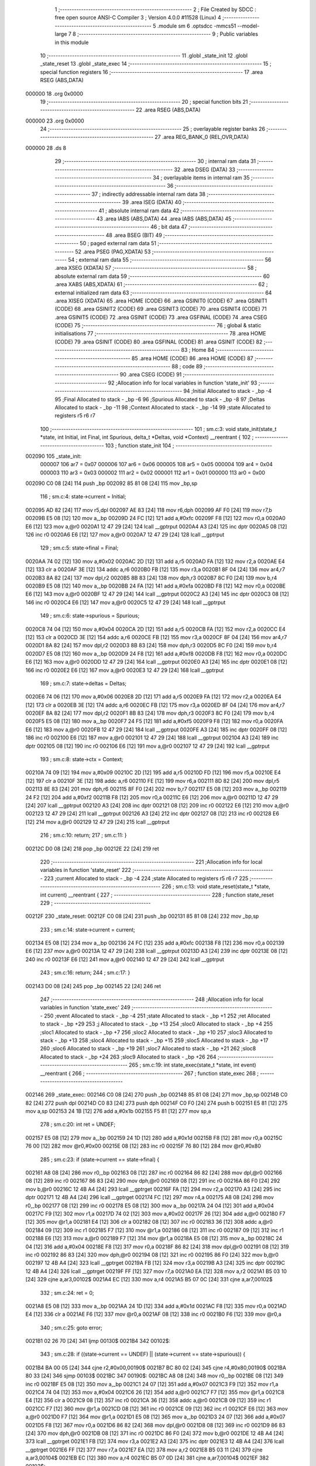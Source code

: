                                       1 ;--------------------------------------------------------
                                      2 ; File Created by SDCC : free open source ANSI-C Compiler
                                      3 ; Version 4.0.0 #11528 (Linux)
                                      4 ;--------------------------------------------------------
                                      5 	.module sm
                                      6 	.optsdcc -mmcs51 --model-large
                                      7 	
                                      8 ;--------------------------------------------------------
                                      9 ; Public variables in this module
                                     10 ;--------------------------------------------------------
                                     11 	.globl _state_init
                                     12 	.globl _state_reset
                                     13 	.globl _state_exec
                                     14 ;--------------------------------------------------------
                                     15 ; special function registers
                                     16 ;--------------------------------------------------------
                                     17 	.area RSEG    (ABS,DATA)
      000000                         18 	.org 0x0000
                                     19 ;--------------------------------------------------------
                                     20 ; special function bits
                                     21 ;--------------------------------------------------------
                                     22 	.area RSEG    (ABS,DATA)
      000000                         23 	.org 0x0000
                                     24 ;--------------------------------------------------------
                                     25 ; overlayable register banks
                                     26 ;--------------------------------------------------------
                                     27 	.area REG_BANK_0	(REL,OVR,DATA)
      000000                         28 	.ds 8
                                     29 ;--------------------------------------------------------
                                     30 ; internal ram data
                                     31 ;--------------------------------------------------------
                                     32 	.area DSEG    (DATA)
                                     33 ;--------------------------------------------------------
                                     34 ; overlayable items in internal ram 
                                     35 ;--------------------------------------------------------
                                     36 ;--------------------------------------------------------
                                     37 ; indirectly addressable internal ram data
                                     38 ;--------------------------------------------------------
                                     39 	.area ISEG    (DATA)
                                     40 ;--------------------------------------------------------
                                     41 ; absolute internal ram data
                                     42 ;--------------------------------------------------------
                                     43 	.area IABS    (ABS,DATA)
                                     44 	.area IABS    (ABS,DATA)
                                     45 ;--------------------------------------------------------
                                     46 ; bit data
                                     47 ;--------------------------------------------------------
                                     48 	.area BSEG    (BIT)
                                     49 ;--------------------------------------------------------
                                     50 ; paged external ram data
                                     51 ;--------------------------------------------------------
                                     52 	.area PSEG    (PAG,XDATA)
                                     53 ;--------------------------------------------------------
                                     54 ; external ram data
                                     55 ;--------------------------------------------------------
                                     56 	.area XSEG    (XDATA)
                                     57 ;--------------------------------------------------------
                                     58 ; absolute external ram data
                                     59 ;--------------------------------------------------------
                                     60 	.area XABS    (ABS,XDATA)
                                     61 ;--------------------------------------------------------
                                     62 ; external initialized ram data
                                     63 ;--------------------------------------------------------
                                     64 	.area XISEG   (XDATA)
                                     65 	.area HOME    (CODE)
                                     66 	.area GSINIT0 (CODE)
                                     67 	.area GSINIT1 (CODE)
                                     68 	.area GSINIT2 (CODE)
                                     69 	.area GSINIT3 (CODE)
                                     70 	.area GSINIT4 (CODE)
                                     71 	.area GSINIT5 (CODE)
                                     72 	.area GSINIT  (CODE)
                                     73 	.area GSFINAL (CODE)
                                     74 	.area CSEG    (CODE)
                                     75 ;--------------------------------------------------------
                                     76 ; global & static initialisations
                                     77 ;--------------------------------------------------------
                                     78 	.area HOME    (CODE)
                                     79 	.area GSINIT  (CODE)
                                     80 	.area GSFINAL (CODE)
                                     81 	.area GSINIT  (CODE)
                                     82 ;--------------------------------------------------------
                                     83 ; Home
                                     84 ;--------------------------------------------------------
                                     85 	.area HOME    (CODE)
                                     86 	.area HOME    (CODE)
                                     87 ;--------------------------------------------------------
                                     88 ; code
                                     89 ;--------------------------------------------------------
                                     90 	.area CSEG    (CODE)
                                     91 ;------------------------------------------------------------
                                     92 ;Allocation info for local variables in function 'state_init'
                                     93 ;------------------------------------------------------------
                                     94 ;Initial                   Allocated to stack - _bp -4
                                     95 ;Final                     Allocated to stack - _bp -6
                                     96 ;Spurious                  Allocated to stack - _bp -8
                                     97 ;Deltas                    Allocated to stack - _bp -11
                                     98 ;Context                   Allocated to stack - _bp -14
                                     99 ;state                     Allocated to registers r5 r6 r7 
                                    100 ;------------------------------------------------------------
                                    101 ;	sm.c:3: void state_init(state_t *state, int Initial, int Final, int Spurious, delta_t *Deltas, void *Context) __reentrant {
                                    102 ;	-----------------------------------------
                                    103 ;	 function state_init
                                    104 ;	-----------------------------------------
      002090                        105 _state_init:
                           000007   106 	ar7 = 0x07
                           000006   107 	ar6 = 0x06
                           000005   108 	ar5 = 0x05
                           000004   109 	ar4 = 0x04
                           000003   110 	ar3 = 0x03
                           000002   111 	ar2 = 0x02
                           000001   112 	ar1 = 0x01
                           000000   113 	ar0 = 0x00
      002090 C0 08            [24]  114 	push	_bp
      002092 85 81 08         [24]  115 	mov	_bp,sp
                                    116 ;	sm.c:4: state->current = Initial;
      002095 AD 82            [24]  117 	mov	r5,dpl
      002097 AE 83            [24]  118 	mov	r6,dph
      002099 AF F0            [24]  119 	mov	r7,b
      00209B E5 08            [12]  120 	mov	a,_bp
      00209D 24 FC            [12]  121 	add	a,#0xfc
      00209F F8               [12]  122 	mov	r0,a
      0020A0 E6               [12]  123 	mov	a,@r0
      0020A1 12 47 29         [24]  124 	lcall	__gptrput
      0020A4 A3               [24]  125 	inc	dptr
      0020A5 08               [12]  126 	inc	r0
      0020A6 E6               [12]  127 	mov	a,@r0
      0020A7 12 47 29         [24]  128 	lcall	__gptrput
                                    129 ;	sm.c:5: state->final = Final;
      0020AA 74 02            [12]  130 	mov	a,#0x02
      0020AC 2D               [12]  131 	add	a,r5
      0020AD FA               [12]  132 	mov	r2,a
      0020AE E4               [12]  133 	clr	a
      0020AF 3E               [12]  134 	addc	a,r6
      0020B0 FB               [12]  135 	mov	r3,a
      0020B1 8F 04            [24]  136 	mov	ar4,r7
      0020B3 8A 82            [24]  137 	mov	dpl,r2
      0020B5 8B 83            [24]  138 	mov	dph,r3
      0020B7 8C F0            [24]  139 	mov	b,r4
      0020B9 E5 08            [12]  140 	mov	a,_bp
      0020BB 24 FA            [12]  141 	add	a,#0xfa
      0020BD F8               [12]  142 	mov	r0,a
      0020BE E6               [12]  143 	mov	a,@r0
      0020BF 12 47 29         [24]  144 	lcall	__gptrput
      0020C2 A3               [24]  145 	inc	dptr
      0020C3 08               [12]  146 	inc	r0
      0020C4 E6               [12]  147 	mov	a,@r0
      0020C5 12 47 29         [24]  148 	lcall	__gptrput
                                    149 ;	sm.c:6: state->spurious = Spurious;
      0020C8 74 04            [12]  150 	mov	a,#0x04
      0020CA 2D               [12]  151 	add	a,r5
      0020CB FA               [12]  152 	mov	r2,a
      0020CC E4               [12]  153 	clr	a
      0020CD 3E               [12]  154 	addc	a,r6
      0020CE FB               [12]  155 	mov	r3,a
      0020CF 8F 04            [24]  156 	mov	ar4,r7
      0020D1 8A 82            [24]  157 	mov	dpl,r2
      0020D3 8B 83            [24]  158 	mov	dph,r3
      0020D5 8C F0            [24]  159 	mov	b,r4
      0020D7 E5 08            [12]  160 	mov	a,_bp
      0020D9 24 F8            [12]  161 	add	a,#0xf8
      0020DB F8               [12]  162 	mov	r0,a
      0020DC E6               [12]  163 	mov	a,@r0
      0020DD 12 47 29         [24]  164 	lcall	__gptrput
      0020E0 A3               [24]  165 	inc	dptr
      0020E1 08               [12]  166 	inc	r0
      0020E2 E6               [12]  167 	mov	a,@r0
      0020E3 12 47 29         [24]  168 	lcall	__gptrput
                                    169 ;	sm.c:7: state->deltas = Deltas;
      0020E6 74 06            [12]  170 	mov	a,#0x06
      0020E8 2D               [12]  171 	add	a,r5
      0020E9 FA               [12]  172 	mov	r2,a
      0020EA E4               [12]  173 	clr	a
      0020EB 3E               [12]  174 	addc	a,r6
      0020EC FB               [12]  175 	mov	r3,a
      0020ED 8F 04            [24]  176 	mov	ar4,r7
      0020EF 8A 82            [24]  177 	mov	dpl,r2
      0020F1 8B 83            [24]  178 	mov	dph,r3
      0020F3 8C F0            [24]  179 	mov	b,r4
      0020F5 E5 08            [12]  180 	mov	a,_bp
      0020F7 24 F5            [12]  181 	add	a,#0xf5
      0020F9 F8               [12]  182 	mov	r0,a
      0020FA E6               [12]  183 	mov	a,@r0
      0020FB 12 47 29         [24]  184 	lcall	__gptrput
      0020FE A3               [24]  185 	inc	dptr
      0020FF 08               [12]  186 	inc	r0
      002100 E6               [12]  187 	mov	a,@r0
      002101 12 47 29         [24]  188 	lcall	__gptrput
      002104 A3               [24]  189 	inc	dptr
      002105 08               [12]  190 	inc	r0
      002106 E6               [12]  191 	mov	a,@r0
      002107 12 47 29         [24]  192 	lcall	__gptrput
                                    193 ;	sm.c:8: state->ctx = Context;
      00210A 74 09            [12]  194 	mov	a,#0x09
      00210C 2D               [12]  195 	add	a,r5
      00210D FD               [12]  196 	mov	r5,a
      00210E E4               [12]  197 	clr	a
      00210F 3E               [12]  198 	addc	a,r6
      002110 FE               [12]  199 	mov	r6,a
      002111 8D 82            [24]  200 	mov	dpl,r5
      002113 8E 83            [24]  201 	mov	dph,r6
      002115 8F F0            [24]  202 	mov	b,r7
      002117 E5 08            [12]  203 	mov	a,_bp
      002119 24 F2            [12]  204 	add	a,#0xf2
      00211B F8               [12]  205 	mov	r0,a
      00211C E6               [12]  206 	mov	a,@r0
      00211D 12 47 29         [24]  207 	lcall	__gptrput
      002120 A3               [24]  208 	inc	dptr
      002121 08               [12]  209 	inc	r0
      002122 E6               [12]  210 	mov	a,@r0
      002123 12 47 29         [24]  211 	lcall	__gptrput
      002126 A3               [24]  212 	inc	dptr
      002127 08               [12]  213 	inc	r0
      002128 E6               [12]  214 	mov	a,@r0
      002129 12 47 29         [24]  215 	lcall	__gptrput
                                    216 ;	sm.c:10: return;
                                    217 ;	sm.c:11: }
      00212C D0 08            [24]  218 	pop	_bp
      00212E 22               [24]  219 	ret
                                    220 ;------------------------------------------------------------
                                    221 ;Allocation info for local variables in function 'state_reset'
                                    222 ;------------------------------------------------------------
                                    223 ;current                   Allocated to stack - _bp -4
                                    224 ;state                     Allocated to registers r5 r6 r7 
                                    225 ;------------------------------------------------------------
                                    226 ;	sm.c:13: void state_reset(state_t *state, int current) __reentrant {
                                    227 ;	-----------------------------------------
                                    228 ;	 function state_reset
                                    229 ;	-----------------------------------------
      00212F                        230 _state_reset:
      00212F C0 08            [24]  231 	push	_bp
      002131 85 81 08         [24]  232 	mov	_bp,sp
                                    233 ;	sm.c:14: state->current = current;
      002134 E5 08            [12]  234 	mov	a,_bp
      002136 24 FC            [12]  235 	add	a,#0xfc
      002138 F8               [12]  236 	mov	r0,a
      002139 E6               [12]  237 	mov	a,@r0
      00213A 12 47 29         [24]  238 	lcall	__gptrput
      00213D A3               [24]  239 	inc	dptr
      00213E 08               [12]  240 	inc	r0
      00213F E6               [12]  241 	mov	a,@r0
      002140 12 47 29         [24]  242 	lcall	__gptrput
                                    243 ;	sm.c:16: return;
                                    244 ;	sm.c:17: }
      002143 D0 08            [24]  245 	pop	_bp
      002145 22               [24]  246 	ret
                                    247 ;------------------------------------------------------------
                                    248 ;Allocation info for local variables in function 'state_exec'
                                    249 ;------------------------------------------------------------
                                    250 ;event                     Allocated to stack - _bp -4
                                    251 ;state                     Allocated to stack - _bp +1
                                    252 ;ret                       Allocated to stack - _bp +29
                                    253 ;j                         Allocated to stack - _bp +13
                                    254 ;sloc0                     Allocated to stack - _bp +4
                                    255 ;sloc1                     Allocated to stack - _bp +7
                                    256 ;sloc2                     Allocated to stack - _bp +10
                                    257 ;sloc3                     Allocated to stack - _bp +13
                                    258 ;sloc4                     Allocated to stack - _bp +15
                                    259 ;sloc5                     Allocated to stack - _bp +17
                                    260 ;sloc6                     Allocated to stack - _bp +19
                                    261 ;sloc7                     Allocated to stack - _bp +21
                                    262 ;sloc8                     Allocated to stack - _bp +24
                                    263 ;sloc9                     Allocated to stack - _bp +26
                                    264 ;------------------------------------------------------------
                                    265 ;	sm.c:19: int state_exec(state_t *state, int event) __reentrant {
                                    266 ;	-----------------------------------------
                                    267 ;	 function state_exec
                                    268 ;	-----------------------------------------
      002146                        269 _state_exec:
      002146 C0 08            [24]  270 	push	_bp
      002148 85 81 08         [24]  271 	mov	_bp,sp
      00214B C0 82            [24]  272 	push	dpl
      00214D C0 83            [24]  273 	push	dph
      00214F C0 F0            [24]  274 	push	b
      002151 E5 81            [12]  275 	mov	a,sp
      002153 24 1B            [12]  276 	add	a,#0x1b
      002155 F5 81            [12]  277 	mov	sp,a
                                    278 ;	sm.c:20: int ret = UNDEF;
      002157 E5 08            [12]  279 	mov	a,_bp
      002159 24 1D            [12]  280 	add	a,#0x1d
      00215B F8               [12]  281 	mov	r0,a
      00215C 76 00            [12]  282 	mov	@r0,#0x00
      00215E 08               [12]  283 	inc	r0
      00215F 76 80            [12]  284 	mov	@r0,#0x80
                                    285 ;	sm.c:23: if (state->current == state->final) {
      002161 A8 08            [24]  286 	mov	r0,_bp
      002163 08               [12]  287 	inc	r0
      002164 86 82            [24]  288 	mov	dpl,@r0
      002166 08               [12]  289 	inc	r0
      002167 86 83            [24]  290 	mov	dph,@r0
      002169 08               [12]  291 	inc	r0
      00216A 86 F0            [24]  292 	mov	b,@r0
      00216C 12 4B A4         [24]  293 	lcall	__gptrget
      00216F FA               [12]  294 	mov	r2,a
      002170 A3               [24]  295 	inc	dptr
      002171 12 4B A4         [24]  296 	lcall	__gptrget
      002174 FC               [12]  297 	mov	r4,a
      002175 A8 08            [24]  298 	mov	r0,_bp
      002177 08               [12]  299 	inc	r0
      002178 E5 08            [12]  300 	mov	a,_bp
      00217A 24 04            [12]  301 	add	a,#0x04
      00217C F9               [12]  302 	mov	r1,a
      00217D 74 02            [12]  303 	mov	a,#0x02
      00217F 26               [12]  304 	add	a,@r0
      002180 F7               [12]  305 	mov	@r1,a
      002181 E4               [12]  306 	clr	a
      002182 08               [12]  307 	inc	r0
      002183 36               [12]  308 	addc	a,@r0
      002184 09               [12]  309 	inc	r1
      002185 F7               [12]  310 	mov	@r1,a
      002186 08               [12]  311 	inc	r0
      002187 09               [12]  312 	inc	r1
      002188 E6               [12]  313 	mov	a,@r0
      002189 F7               [12]  314 	mov	@r1,a
      00218A E5 08            [12]  315 	mov	a,_bp
      00218C 24 04            [12]  316 	add	a,#0x04
      00218E F8               [12]  317 	mov	r0,a
      00218F 86 82            [24]  318 	mov	dpl,@r0
      002191 08               [12]  319 	inc	r0
      002192 86 83            [24]  320 	mov	dph,@r0
      002194 08               [12]  321 	inc	r0
      002195 86 F0            [24]  322 	mov	b,@r0
      002197 12 4B A4         [24]  323 	lcall	__gptrget
      00219A FB               [12]  324 	mov	r3,a
      00219B A3               [24]  325 	inc	dptr
      00219C 12 4B A4         [24]  326 	lcall	__gptrget
      00219F FF               [12]  327 	mov	r7,a
      0021A0 EA               [12]  328 	mov	a,r2
      0021A1 B5 03 10         [24]  329 	cjne	a,ar3,00102$
      0021A4 EC               [12]  330 	mov	a,r4
      0021A5 B5 07 0C         [24]  331 	cjne	a,ar7,00102$
                                    332 ;	sm.c:24: ret = 0;
      0021A8 E5 08            [12]  333 	mov	a,_bp
      0021AA 24 1D            [12]  334 	add	a,#0x1d
      0021AC F8               [12]  335 	mov	r0,a
      0021AD E4               [12]  336 	clr	a
      0021AE F6               [12]  337 	mov	@r0,a
      0021AF 08               [12]  338 	inc	r0
      0021B0 F6               [12]  339 	mov	@r0,a
                                    340 ;	sm.c:25: goto error;
      0021B1 02 26 70         [24]  341 	ljmp	00130$
      0021B4                        342 00102$:
                                    343 ;	sm.c:28: if ((state->current == UNDEF) || (state->current == state->spurious)) {
      0021B4 BA 00 05         [24]  344 	cjne	r2,#0x00,00190$
      0021B7 BC 80 02         [24]  345 	cjne	r4,#0x80,00190$
      0021BA 80 33            [24]  346 	sjmp	00103$
      0021BC                        347 00190$:
      0021BC A8 08            [24]  348 	mov	r0,_bp
      0021BE 08               [12]  349 	inc	r0
      0021BF E5 08            [12]  350 	mov	a,_bp
      0021C1 24 07            [12]  351 	add	a,#0x07
      0021C3 F9               [12]  352 	mov	r1,a
      0021C4 74 04            [12]  353 	mov	a,#0x04
      0021C6 26               [12]  354 	add	a,@r0
      0021C7 F7               [12]  355 	mov	@r1,a
      0021C8 E4               [12]  356 	clr	a
      0021C9 08               [12]  357 	inc	r0
      0021CA 36               [12]  358 	addc	a,@r0
      0021CB 09               [12]  359 	inc	r1
      0021CC F7               [12]  360 	mov	@r1,a
      0021CD 08               [12]  361 	inc	r0
      0021CE 09               [12]  362 	inc	r1
      0021CF E6               [12]  363 	mov	a,@r0
      0021D0 F7               [12]  364 	mov	@r1,a
      0021D1 E5 08            [12]  365 	mov	a,_bp
      0021D3 24 07            [12]  366 	add	a,#0x07
      0021D5 F8               [12]  367 	mov	r0,a
      0021D6 86 82            [24]  368 	mov	dpl,@r0
      0021D8 08               [12]  369 	inc	r0
      0021D9 86 83            [24]  370 	mov	dph,@r0
      0021DB 08               [12]  371 	inc	r0
      0021DC 86 F0            [24]  372 	mov	b,@r0
      0021DE 12 4B A4         [24]  373 	lcall	__gptrget
      0021E1 FB               [12]  374 	mov	r3,a
      0021E2 A3               [24]  375 	inc	dptr
      0021E3 12 4B A4         [24]  376 	lcall	__gptrget
      0021E6 FF               [12]  377 	mov	r7,a
      0021E7 EA               [12]  378 	mov	a,r2
      0021E8 B5 03 11         [24]  379 	cjne	a,ar3,00104$
      0021EB EC               [12]  380 	mov	a,r4
      0021EC B5 07 0D         [24]  381 	cjne	a,ar7,00104$
      0021EF                        382 00103$:
                                    383 ;	sm.c:29: ret = state->current;
      0021EF E5 08            [12]  384 	mov	a,_bp
      0021F1 24 1D            [12]  385 	add	a,#0x1d
      0021F3 F8               [12]  386 	mov	r0,a
      0021F4 A6 02            [24]  387 	mov	@r0,ar2
      0021F6 08               [12]  388 	inc	r0
      0021F7 A6 04            [24]  389 	mov	@r0,ar4
                                    390 ;	sm.c:30: goto error;
      0021F9 02 26 70         [24]  391 	ljmp	00130$
      0021FC                        392 00104$:
                                    393 ;	sm.c:33: for (j = 0; (state->deltas[j].current != UNDEF) || (state->deltas[j].next != UNDEF); j++)
      0021FC E5 08            [12]  394 	mov	a,_bp
      0021FE 24 0D            [12]  395 	add	a,#0x0d
      002200 F8               [12]  396 	mov	r0,a
      002201 E4               [12]  397 	clr	a
      002202 F6               [12]  398 	mov	@r0,a
      002203 08               [12]  399 	inc	r0
      002204 F6               [12]  400 	mov	@r0,a
      002205 A8 08            [24]  401 	mov	r0,_bp
      002207 08               [12]  402 	inc	r0
      002208 E5 08            [12]  403 	mov	a,_bp
      00220A 24 1A            [12]  404 	add	a,#0x1a
      00220C F9               [12]  405 	mov	r1,a
      00220D 74 09            [12]  406 	mov	a,#0x09
      00220F 26               [12]  407 	add	a,@r0
      002210 F7               [12]  408 	mov	@r1,a
      002211 E4               [12]  409 	clr	a
      002212 08               [12]  410 	inc	r0
      002213 36               [12]  411 	addc	a,@r0
      002214 09               [12]  412 	inc	r1
      002215 F7               [12]  413 	mov	@r1,a
      002216 08               [12]  414 	inc	r0
      002217 09               [12]  415 	inc	r1
      002218 E6               [12]  416 	mov	a,@r0
      002219 F7               [12]  417 	mov	@r1,a
      00221A A8 08            [24]  418 	mov	r0,_bp
      00221C 08               [12]  419 	inc	r0
      00221D E5 08            [12]  420 	mov	a,_bp
      00221F 24 0A            [12]  421 	add	a,#0x0a
      002221 F9               [12]  422 	mov	r1,a
      002222 74 06            [12]  423 	mov	a,#0x06
      002224 26               [12]  424 	add	a,@r0
      002225 F7               [12]  425 	mov	@r1,a
      002226 E4               [12]  426 	clr	a
      002227 08               [12]  427 	inc	r0
      002228 36               [12]  428 	addc	a,@r0
      002229 09               [12]  429 	inc	r1
      00222A F7               [12]  430 	mov	@r1,a
      00222B 08               [12]  431 	inc	r0
      00222C 09               [12]  432 	inc	r1
      00222D E6               [12]  433 	mov	a,@r0
      00222E F7               [12]  434 	mov	@r1,a
      00222F E4               [12]  435 	clr	a
      002230 FA               [12]  436 	mov	r2,a
      002231 FF               [12]  437 	mov	r7,a
      002232 E5 08            [12]  438 	mov	a,_bp
      002234 24 0F            [12]  439 	add	a,#0x0f
      002236 F8               [12]  440 	mov	r0,a
      002237 E4               [12]  441 	clr	a
      002238 F6               [12]  442 	mov	@r0,a
      002239 08               [12]  443 	inc	r0
      00223A F6               [12]  444 	mov	@r0,a
      00223B E5 08            [12]  445 	mov	a,_bp
      00223D 24 11            [12]  446 	add	a,#0x11
      00223F F8               [12]  447 	mov	r0,a
      002240 E4               [12]  448 	clr	a
      002241 F6               [12]  449 	mov	@r0,a
      002242 08               [12]  450 	inc	r0
      002243 F6               [12]  451 	mov	@r0,a
      002244 E5 08            [12]  452 	mov	a,_bp
      002246 24 13            [12]  453 	add	a,#0x13
      002248 F8               [12]  454 	mov	r0,a
      002249 E4               [12]  455 	clr	a
      00224A F6               [12]  456 	mov	@r0,a
      00224B 08               [12]  457 	inc	r0
      00224C F6               [12]  458 	mov	@r0,a
      00224D                        459 00133$:
      00224D E5 08            [12]  460 	mov	a,_bp
      00224F 24 0A            [12]  461 	add	a,#0x0a
      002251 F8               [12]  462 	mov	r0,a
      002252 86 82            [24]  463 	mov	dpl,@r0
      002254 08               [12]  464 	inc	r0
      002255 86 83            [24]  465 	mov	dph,@r0
      002257 08               [12]  466 	inc	r0
      002258 86 F0            [24]  467 	mov	b,@r0
      00225A E5 08            [12]  468 	mov	a,_bp
      00225C 24 15            [12]  469 	add	a,#0x15
      00225E F9               [12]  470 	mov	r1,a
      00225F 12 4B A4         [24]  471 	lcall	__gptrget
      002262 F7               [12]  472 	mov	@r1,a
      002263 A3               [24]  473 	inc	dptr
      002264 12 4B A4         [24]  474 	lcall	__gptrget
      002267 09               [12]  475 	inc	r1
      002268 F7               [12]  476 	mov	@r1,a
      002269 A3               [24]  477 	inc	dptr
      00226A 12 4B A4         [24]  478 	lcall	__gptrget
      00226D 09               [12]  479 	inc	r1
      00226E F7               [12]  480 	mov	@r1,a
      00226F E5 08            [12]  481 	mov	a,_bp
      002271 24 15            [12]  482 	add	a,#0x15
      002273 F8               [12]  483 	mov	r0,a
      002274 E5 08            [12]  484 	mov	a,_bp
      002276 24 13            [12]  485 	add	a,#0x13
      002278 F9               [12]  486 	mov	r1,a
      002279 E7               [12]  487 	mov	a,@r1
      00227A 26               [12]  488 	add	a,@r0
      00227B FC               [12]  489 	mov	r4,a
      00227C 09               [12]  490 	inc	r1
      00227D E7               [12]  491 	mov	a,@r1
      00227E 08               [12]  492 	inc	r0
      00227F 36               [12]  493 	addc	a,@r0
      002280 FD               [12]  494 	mov	r5,a
      002281 08               [12]  495 	inc	r0
      002282 86 06            [24]  496 	mov	ar6,@r0
      002284 8C 82            [24]  497 	mov	dpl,r4
      002286 8D 83            [24]  498 	mov	dph,r5
      002288 8E F0            [24]  499 	mov	b,r6
      00228A 12 4B A4         [24]  500 	lcall	__gptrget
      00228D FC               [12]  501 	mov	r4,a
      00228E A3               [24]  502 	inc	dptr
      00228F 12 4B A4         [24]  503 	lcall	__gptrget
      002292 FD               [12]  504 	mov	r5,a
      002293 BC 00 37         [24]  505 	cjne	r4,#0x00,00132$
      002296 BD 80 34         [24]  506 	cjne	r5,#0x80,00132$
      002299 E5 08            [12]  507 	mov	a,_bp
      00229B 24 15            [12]  508 	add	a,#0x15
      00229D F8               [12]  509 	mov	r0,a
      00229E E5 08            [12]  510 	mov	a,_bp
      0022A0 24 13            [12]  511 	add	a,#0x13
      0022A2 F9               [12]  512 	mov	r1,a
      0022A3 E7               [12]  513 	mov	a,@r1
      0022A4 26               [12]  514 	add	a,@r0
      0022A5 FC               [12]  515 	mov	r4,a
      0022A6 09               [12]  516 	inc	r1
      0022A7 E7               [12]  517 	mov	a,@r1
      0022A8 08               [12]  518 	inc	r0
      0022A9 36               [12]  519 	addc	a,@r0
      0022AA FD               [12]  520 	mov	r5,a
      0022AB 08               [12]  521 	inc	r0
      0022AC 86 06            [24]  522 	mov	ar6,@r0
      0022AE 74 04            [12]  523 	mov	a,#0x04
      0022B0 2C               [12]  524 	add	a,r4
      0022B1 FC               [12]  525 	mov	r4,a
      0022B2 E4               [12]  526 	clr	a
      0022B3 3D               [12]  527 	addc	a,r5
      0022B4 FD               [12]  528 	mov	r5,a
      0022B5 8C 82            [24]  529 	mov	dpl,r4
      0022B7 8D 83            [24]  530 	mov	dph,r5
      0022B9 8E F0            [24]  531 	mov	b,r6
      0022BB 12 4B A4         [24]  532 	lcall	__gptrget
      0022BE FC               [12]  533 	mov	r4,a
      0022BF A3               [24]  534 	inc	dptr
      0022C0 12 4B A4         [24]  535 	lcall	__gptrget
      0022C3 FD               [12]  536 	mov	r5,a
      0022C4 BC 00 06         [24]  537 	cjne	r4,#0x00,00195$
      0022C7 BD 80 03         [24]  538 	cjne	r5,#0x80,00195$
      0022CA 02 25 1B         [24]  539 	ljmp	00119$
      0022CD                        540 00195$:
      0022CD                        541 00132$:
                                    542 ;	sm.c:35: ((state->deltas[j].current == state->current) || (state->deltas[j].current == ANY)) &&
      0022CD E5 08            [12]  543 	mov	a,_bp
      0022CF 24 0A            [12]  544 	add	a,#0x0a
      0022D1 F8               [12]  545 	mov	r0,a
      0022D2 86 82            [24]  546 	mov	dpl,@r0
      0022D4 08               [12]  547 	inc	r0
      0022D5 86 83            [24]  548 	mov	dph,@r0
      0022D7 08               [12]  549 	inc	r0
      0022D8 86 F0            [24]  550 	mov	b,@r0
      0022DA 12 4B A4         [24]  551 	lcall	__gptrget
      0022DD FC               [12]  552 	mov	r4,a
      0022DE A3               [24]  553 	inc	dptr
      0022DF 12 4B A4         [24]  554 	lcall	__gptrget
      0022E2 FD               [12]  555 	mov	r5,a
      0022E3 A3               [24]  556 	inc	dptr
      0022E4 12 4B A4         [24]  557 	lcall	__gptrget
      0022E7 FE               [12]  558 	mov	r6,a
      0022E8 E5 08            [12]  559 	mov	a,_bp
      0022EA 24 0F            [12]  560 	add	a,#0x0f
      0022EC F8               [12]  561 	mov	r0,a
      0022ED E6               [12]  562 	mov	a,@r0
      0022EE 2C               [12]  563 	add	a,r4
      0022EF FC               [12]  564 	mov	r4,a
      0022F0 08               [12]  565 	inc	r0
      0022F1 E6               [12]  566 	mov	a,@r0
      0022F2 3D               [12]  567 	addc	a,r5
      0022F3 FD               [12]  568 	mov	r5,a
      0022F4 8C 82            [24]  569 	mov	dpl,r4
      0022F6 8D 83            [24]  570 	mov	dph,r5
      0022F8 8E F0            [24]  571 	mov	b,r6
      0022FA 12 4B A4         [24]  572 	lcall	__gptrget
      0022FD FC               [12]  573 	mov	r4,a
      0022FE A3               [24]  574 	inc	dptr
      0022FF 12 4B A4         [24]  575 	lcall	__gptrget
      002302 FB               [12]  576 	mov	r3,a
      002303 A8 08            [24]  577 	mov	r0,_bp
      002305 08               [12]  578 	inc	r0
      002306 86 82            [24]  579 	mov	dpl,@r0
      002308 08               [12]  580 	inc	r0
      002309 86 83            [24]  581 	mov	dph,@r0
      00230B 08               [12]  582 	inc	r0
      00230C 86 F0            [24]  583 	mov	b,@r0
      00230E 12 4B A4         [24]  584 	lcall	__gptrget
      002311 FD               [12]  585 	mov	r5,a
      002312 A3               [24]  586 	inc	dptr
      002313 12 4B A4         [24]  587 	lcall	__gptrget
      002316 FE               [12]  588 	mov	r6,a
      002317 EC               [12]  589 	mov	a,r4
      002318 B5 05 06         [24]  590 	cjne	a,ar5,00196$
      00231B EB               [12]  591 	mov	a,r3
      00231C B5 06 02         [24]  592 	cjne	a,ar6,00196$
      00231F 80 0B            [24]  593 	sjmp	00117$
      002321                        594 00196$:
      002321 BC FF 05         [24]  595 	cjne	r4,#0xff,00197$
      002324 BB 7F 02         [24]  596 	cjne	r3,#0x7f,00197$
      002327 80 03            [24]  597 	sjmp	00198$
      002329                        598 00197$:
      002329 02 24 E2         [24]  599 	ljmp	00118$
      00232C                        600 00198$:
      00232C                        601 00117$:
                                    602 ;	sm.c:36: ((state->deltas[j].event == event) || (state->deltas[j].event == ANY))
      00232C E5 08            [12]  603 	mov	a,_bp
      00232E 24 0A            [12]  604 	add	a,#0x0a
      002330 F8               [12]  605 	mov	r0,a
      002331 86 82            [24]  606 	mov	dpl,@r0
      002333 08               [12]  607 	inc	r0
      002334 86 83            [24]  608 	mov	dph,@r0
      002336 08               [12]  609 	inc	r0
      002337 86 F0            [24]  610 	mov	b,@r0
      002339 12 4B A4         [24]  611 	lcall	__gptrget
      00233C FC               [12]  612 	mov	r4,a
      00233D A3               [24]  613 	inc	dptr
      00233E 12 4B A4         [24]  614 	lcall	__gptrget
      002341 FD               [12]  615 	mov	r5,a
      002342 A3               [24]  616 	inc	dptr
      002343 12 4B A4         [24]  617 	lcall	__gptrget
      002346 FE               [12]  618 	mov	r6,a
      002347 E5 08            [12]  619 	mov	a,_bp
      002349 24 11            [12]  620 	add	a,#0x11
      00234B F8               [12]  621 	mov	r0,a
      00234C E6               [12]  622 	mov	a,@r0
      00234D 2C               [12]  623 	add	a,r4
      00234E FC               [12]  624 	mov	r4,a
      00234F 08               [12]  625 	inc	r0
      002350 E6               [12]  626 	mov	a,@r0
      002351 3D               [12]  627 	addc	a,r5
      002352 FD               [12]  628 	mov	r5,a
      002353 74 02            [12]  629 	mov	a,#0x02
      002355 2C               [12]  630 	add	a,r4
      002356 FC               [12]  631 	mov	r4,a
      002357 E4               [12]  632 	clr	a
      002358 3D               [12]  633 	addc	a,r5
      002359 FD               [12]  634 	mov	r5,a
      00235A 8C 82            [24]  635 	mov	dpl,r4
      00235C 8D 83            [24]  636 	mov	dph,r5
      00235E 8E F0            [24]  637 	mov	b,r6
      002360 12 4B A4         [24]  638 	lcall	__gptrget
      002363 FE               [12]  639 	mov	r6,a
      002364 A3               [24]  640 	inc	dptr
      002365 12 4B A4         [24]  641 	lcall	__gptrget
      002368 FD               [12]  642 	mov	r5,a
      002369 E5 08            [12]  643 	mov	a,_bp
      00236B 24 FC            [12]  644 	add	a,#0xfc
      00236D F8               [12]  645 	mov	r0,a
      00236E E6               [12]  646 	mov	a,@r0
      00236F B5 06 07         [24]  647 	cjne	a,ar6,00199$
      002372 08               [12]  648 	inc	r0
      002373 E6               [12]  649 	mov	a,@r0
      002374 B5 05 02         [24]  650 	cjne	a,ar5,00199$
      002377 80 0B            [24]  651 	sjmp	00113$
      002379                        652 00199$:
      002379 BE FF 05         [24]  653 	cjne	r6,#0xff,00200$
      00237C BD 7F 02         [24]  654 	cjne	r5,#0x7f,00200$
      00237F 80 03            [24]  655 	sjmp	00201$
      002381                        656 00200$:
      002381 02 24 E2         [24]  657 	ljmp	00118$
      002384                        658 00201$:
      002384                        659 00113$:
                                    660 ;	sm.c:38: if (state->deltas[j].predicate)
      002384 E5 08            [12]  661 	mov	a,_bp
      002386 24 0A            [12]  662 	add	a,#0x0a
      002388 F8               [12]  663 	mov	r0,a
      002389 86 82            [24]  664 	mov	dpl,@r0
      00238B 08               [12]  665 	inc	r0
      00238C 86 83            [24]  666 	mov	dph,@r0
      00238E 08               [12]  667 	inc	r0
      00238F 86 F0            [24]  668 	mov	b,@r0
      002391 12 4B A4         [24]  669 	lcall	__gptrget
      002394 FC               [12]  670 	mov	r4,a
      002395 A3               [24]  671 	inc	dptr
      002396 12 4B A4         [24]  672 	lcall	__gptrget
      002399 FD               [12]  673 	mov	r5,a
      00239A A3               [24]  674 	inc	dptr
      00239B 12 4B A4         [24]  675 	lcall	__gptrget
      00239E FE               [12]  676 	mov	r6,a
      00239F E5 08            [12]  677 	mov	a,_bp
      0023A1 24 11            [12]  678 	add	a,#0x11
      0023A3 F8               [12]  679 	mov	r0,a
      0023A4 E5 08            [12]  680 	mov	a,_bp
      0023A6 24 15            [12]  681 	add	a,#0x15
      0023A8 F9               [12]  682 	mov	r1,a
      0023A9 E6               [12]  683 	mov	a,@r0
      0023AA 2C               [12]  684 	add	a,r4
      0023AB F7               [12]  685 	mov	@r1,a
      0023AC 08               [12]  686 	inc	r0
      0023AD E6               [12]  687 	mov	a,@r0
      0023AE 3D               [12]  688 	addc	a,r5
      0023AF 09               [12]  689 	inc	r1
      0023B0 F7               [12]  690 	mov	@r1,a
      0023B1 09               [12]  691 	inc	r1
      0023B2 A7 06            [24]  692 	mov	@r1,ar6
      0023B4 E5 08            [12]  693 	mov	a,_bp
      0023B6 24 15            [12]  694 	add	a,#0x15
      0023B8 F8               [12]  695 	mov	r0,a
      0023B9 74 06            [12]  696 	mov	a,#0x06
      0023BB 26               [12]  697 	add	a,@r0
      0023BC FC               [12]  698 	mov	r4,a
      0023BD E4               [12]  699 	clr	a
      0023BE 08               [12]  700 	inc	r0
      0023BF 36               [12]  701 	addc	a,@r0
      0023C0 FD               [12]  702 	mov	r5,a
      0023C1 08               [12]  703 	inc	r0
      0023C2 86 06            [24]  704 	mov	ar6,@r0
      0023C4 8C 82            [24]  705 	mov	dpl,r4
      0023C6 8D 83            [24]  706 	mov	dph,r5
      0023C8 8E F0            [24]  707 	mov	b,r6
      0023CA 12 4B A4         [24]  708 	lcall	__gptrget
      0023CD FC               [12]  709 	mov	r4,a
      0023CE A3               [24]  710 	inc	dptr
      0023CF 12 4B A4         [24]  711 	lcall	__gptrget
      0023D2 FD               [12]  712 	mov	r5,a
      0023D3 4C               [12]  713 	orl	a,r4
      0023D4 60 60            [24]  714 	jz	00109$
                                    715 ;	sm.c:39: if (!state->deltas[j].predicate(state->ctx, &(state->deltas[j]))) continue;
      0023D6 C0 02            [24]  716 	push	ar2
      0023D8 C0 07            [24]  717 	push	ar7
      0023DA E5 08            [12]  718 	mov	a,_bp
      0023DC 24 1A            [12]  719 	add	a,#0x1a
      0023DE F8               [12]  720 	mov	r0,a
      0023DF 86 82            [24]  721 	mov	dpl,@r0
      0023E1 08               [12]  722 	inc	r0
      0023E2 86 83            [24]  723 	mov	dph,@r0
      0023E4 08               [12]  724 	inc	r0
      0023E5 86 F0            [24]  725 	mov	b,@r0
      0023E7 12 4B A4         [24]  726 	lcall	__gptrget
      0023EA FA               [12]  727 	mov	r2,a
      0023EB A3               [24]  728 	inc	dptr
      0023EC 12 4B A4         [24]  729 	lcall	__gptrget
      0023EF FE               [12]  730 	mov	r6,a
      0023F0 A3               [24]  731 	inc	dptr
      0023F1 12 4B A4         [24]  732 	lcall	__gptrget
      0023F4 FF               [12]  733 	mov	r7,a
      0023F5 C0 05            [24]  734 	push	ar5
      0023F7 C0 04            [24]  735 	push	ar4
      0023F9 C0 02            [24]  736 	push	ar2
      0023FB E5 08            [12]  737 	mov	a,_bp
      0023FD 24 15            [12]  738 	add	a,#0x15
      0023FF F8               [12]  739 	mov	r0,a
      002400 E6               [12]  740 	mov	a,@r0
      002401 C0 E0            [24]  741 	push	acc
      002403 08               [12]  742 	inc	r0
      002404 E6               [12]  743 	mov	a,@r0
      002405 C0 E0            [24]  744 	push	acc
      002407 08               [12]  745 	inc	r0
      002408 E6               [12]  746 	mov	a,@r0
      002409 C0 E0            [24]  747 	push	acc
      00240B 12 24 10         [24]  748 	lcall	00203$
      00240E 80 0B            [24]  749 	sjmp	00204$
      002410                        750 00203$:
      002410 C0 04            [24]  751 	push	ar4
      002412 C0 05            [24]  752 	push	ar5
      002414 8A 82            [24]  753 	mov	dpl,r2
      002416 8E 83            [24]  754 	mov	dph,r6
      002418 8F F0            [24]  755 	mov	b,r7
      00241A 22               [24]  756 	ret
      00241B                        757 00204$:
      00241B AE 82            [24]  758 	mov	r6,dpl
      00241D AF 83            [24]  759 	mov	r7,dph
      00241F 15 81            [12]  760 	dec	sp
      002421 15 81            [12]  761 	dec	sp
      002423 15 81            [12]  762 	dec	sp
      002425 D0 02            [24]  763 	pop	ar2
      002427 D0 04            [24]  764 	pop	ar4
      002429 D0 05            [24]  765 	pop	ar5
      00242B EE               [12]  766 	mov	a,r6
      00242C 4F               [12]  767 	orl	a,r7
      00242D D0 07            [24]  768 	pop	ar7
      00242F D0 02            [24]  769 	pop	ar2
      002431 70 03            [24]  770 	jnz	00205$
      002433 02 24 E2         [24]  771 	ljmp	00118$
      002436                        772 00205$:
      002436                        773 00109$:
                                    774 ;	sm.c:40: if (state->deltas[j].callback)
      002436 E5 08            [12]  775 	mov	a,_bp
      002438 24 0A            [12]  776 	add	a,#0x0a
      00243A F8               [12]  777 	mov	r0,a
      00243B 86 82            [24]  778 	mov	dpl,@r0
      00243D 08               [12]  779 	inc	r0
      00243E 86 83            [24]  780 	mov	dph,@r0
      002440 08               [12]  781 	inc	r0
      002441 86 F0            [24]  782 	mov	b,@r0
      002443 12 4B A4         [24]  783 	lcall	__gptrget
      002446 FC               [12]  784 	mov	r4,a
      002447 A3               [24]  785 	inc	dptr
      002448 12 4B A4         [24]  786 	lcall	__gptrget
      00244B FD               [12]  787 	mov	r5,a
      00244C A3               [24]  788 	inc	dptr
      00244D 12 4B A4         [24]  789 	lcall	__gptrget
      002450 FE               [12]  790 	mov	r6,a
      002451 E5 08            [12]  791 	mov	a,_bp
      002453 24 11            [12]  792 	add	a,#0x11
      002455 F8               [12]  793 	mov	r0,a
      002456 E6               [12]  794 	mov	a,@r0
      002457 2C               [12]  795 	add	a,r4
      002458 FF               [12]  796 	mov	r7,a
      002459 08               [12]  797 	inc	r0
      00245A E6               [12]  798 	mov	a,@r0
      00245B 3D               [12]  799 	addc	a,r5
      00245C FB               [12]  800 	mov	r3,a
      00245D 8E 02            [24]  801 	mov	ar2,r6
      00245F 74 08            [12]  802 	mov	a,#0x08
      002461 2F               [12]  803 	add	a,r7
      002462 FC               [12]  804 	mov	r4,a
      002463 E4               [12]  805 	clr	a
      002464 3B               [12]  806 	addc	a,r3
      002465 FD               [12]  807 	mov	r5,a
      002466 8A 06            [24]  808 	mov	ar6,r2
      002468 8C 82            [24]  809 	mov	dpl,r4
      00246A 8D 83            [24]  810 	mov	dph,r5
      00246C 8E F0            [24]  811 	mov	b,r6
      00246E E5 08            [12]  812 	mov	a,_bp
      002470 24 18            [12]  813 	add	a,#0x18
      002472 F8               [12]  814 	mov	r0,a
      002473 12 4B A4         [24]  815 	lcall	__gptrget
      002476 F6               [12]  816 	mov	@r0,a
      002477 A3               [24]  817 	inc	dptr
      002478 12 4B A4         [24]  818 	lcall	__gptrget
      00247B 08               [12]  819 	inc	r0
      00247C F6               [12]  820 	mov	@r0,a
      00247D E5 08            [12]  821 	mov	a,_bp
      00247F 24 18            [12]  822 	add	a,#0x18
      002481 F8               [12]  823 	mov	r0,a
      002482 E6               [12]  824 	mov	a,@r0
      002483 08               [12]  825 	inc	r0
      002484 46               [12]  826 	orl	a,@r0
      002485 60 4F            [24]  827 	jz	00111$
                                    828 ;	sm.c:41: ret = state->deltas[j].callback(state->ctx, &(state->deltas[j]));
      002487 E5 08            [12]  829 	mov	a,_bp
      002489 24 1A            [12]  830 	add	a,#0x1a
      00248B F8               [12]  831 	mov	r0,a
      00248C 86 82            [24]  832 	mov	dpl,@r0
      00248E 08               [12]  833 	inc	r0
      00248F 86 83            [24]  834 	mov	dph,@r0
      002491 08               [12]  835 	inc	r0
      002492 86 F0            [24]  836 	mov	b,@r0
      002494 12 4B A4         [24]  837 	lcall	__gptrget
      002497 FC               [12]  838 	mov	r4,a
      002498 A3               [24]  839 	inc	dptr
      002499 12 4B A4         [24]  840 	lcall	__gptrget
      00249C FD               [12]  841 	mov	r5,a
      00249D A3               [24]  842 	inc	dptr
      00249E 12 4B A4         [24]  843 	lcall	__gptrget
      0024A1 FE               [12]  844 	mov	r6,a
      0024A2 C0 07            [24]  845 	push	ar7
      0024A4 C0 03            [24]  846 	push	ar3
      0024A6 C0 02            [24]  847 	push	ar2
      0024A8 12 24 AD         [24]  848 	lcall	00207$
      0024AB 80 13            [24]  849 	sjmp	00208$
      0024AD                        850 00207$:
      0024AD E5 08            [12]  851 	mov	a,_bp
      0024AF 24 18            [12]  852 	add	a,#0x18
      0024B1 F8               [12]  853 	mov	r0,a
      0024B2 E6               [12]  854 	mov	a,@r0
      0024B3 C0 E0            [24]  855 	push	acc
      0024B5 08               [12]  856 	inc	r0
      0024B6 E6               [12]  857 	mov	a,@r0
      0024B7 C0 E0            [24]  858 	push	acc
      0024B9 8C 82            [24]  859 	mov	dpl,r4
      0024BB 8D 83            [24]  860 	mov	dph,r5
      0024BD 8E F0            [24]  861 	mov	b,r6
      0024BF 22               [24]  862 	ret
      0024C0                        863 00208$:
      0024C0 AD 82            [24]  864 	mov	r5,dpl
      0024C2 AE 83            [24]  865 	mov	r6,dph
      0024C4 15 81            [12]  866 	dec	sp
      0024C6 15 81            [12]  867 	dec	sp
      0024C8 15 81            [12]  868 	dec	sp
      0024CA E5 08            [12]  869 	mov	a,_bp
      0024CC 24 1D            [12]  870 	add	a,#0x1d
      0024CE F8               [12]  871 	mov	r0,a
      0024CF A6 05            [24]  872 	mov	@r0,ar5
      0024D1 08               [12]  873 	inc	r0
      0024D2 A6 06            [24]  874 	mov	@r0,ar6
      0024D4 80 45            [24]  875 	sjmp	00119$
      0024D6                        876 00111$:
                                    877 ;	sm.c:42: else ret = 1;
      0024D6 E5 08            [12]  878 	mov	a,_bp
      0024D8 24 1D            [12]  879 	add	a,#0x1d
      0024DA F8               [12]  880 	mov	r0,a
      0024DB 76 01            [12]  881 	mov	@r0,#0x01
      0024DD 08               [12]  882 	inc	r0
      0024DE 76 00            [12]  883 	mov	@r0,#0x00
                                    884 ;	sm.c:43: break;
      0024E0 80 39            [24]  885 	sjmp	00119$
      0024E2                        886 00118$:
                                    887 ;	sm.c:33: for (j = 0; (state->deltas[j].current != UNDEF) || (state->deltas[j].next != UNDEF); j++)
      0024E2 E5 08            [12]  888 	mov	a,_bp
      0024E4 24 0F            [12]  889 	add	a,#0x0f
      0024E6 F8               [12]  890 	mov	r0,a
      0024E7 74 0A            [12]  891 	mov	a,#0x0a
      0024E9 26               [12]  892 	add	a,@r0
      0024EA F6               [12]  893 	mov	@r0,a
      0024EB E4               [12]  894 	clr	a
      0024EC 08               [12]  895 	inc	r0
      0024ED 36               [12]  896 	addc	a,@r0
      0024EE F6               [12]  897 	mov	@r0,a
      0024EF E5 08            [12]  898 	mov	a,_bp
      0024F1 24 11            [12]  899 	add	a,#0x11
      0024F3 F8               [12]  900 	mov	r0,a
      0024F4 74 0A            [12]  901 	mov	a,#0x0a
      0024F6 26               [12]  902 	add	a,@r0
      0024F7 F6               [12]  903 	mov	@r0,a
      0024F8 E4               [12]  904 	clr	a
      0024F9 08               [12]  905 	inc	r0
      0024FA 36               [12]  906 	addc	a,@r0
      0024FB F6               [12]  907 	mov	@r0,a
      0024FC E5 08            [12]  908 	mov	a,_bp
      0024FE 24 13            [12]  909 	add	a,#0x13
      002500 F8               [12]  910 	mov	r0,a
      002501 74 0A            [12]  911 	mov	a,#0x0a
      002503 26               [12]  912 	add	a,@r0
      002504 F6               [12]  913 	mov	@r0,a
      002505 E4               [12]  914 	clr	a
      002506 08               [12]  915 	inc	r0
      002507 36               [12]  916 	addc	a,@r0
      002508 F6               [12]  917 	mov	@r0,a
      002509 0A               [12]  918 	inc	r2
      00250A BA 00 01         [24]  919 	cjne	r2,#0x00,00209$
      00250D 0F               [12]  920 	inc	r7
      00250E                        921 00209$:
      00250E E5 08            [12]  922 	mov	a,_bp
      002510 24 0D            [12]  923 	add	a,#0x0d
      002512 F8               [12]  924 	mov	r0,a
      002513 A6 02            [24]  925 	mov	@r0,ar2
      002515 08               [12]  926 	inc	r0
      002516 A6 07            [24]  927 	mov	@r0,ar7
      002518 02 22 4D         [24]  928 	ljmp	00133$
      00251B                        929 00119$:
                                    930 ;	sm.c:46: if (ret == UNDEF) {
      00251B E5 08            [12]  931 	mov	a,_bp
      00251D 24 1D            [12]  932 	add	a,#0x1d
      00251F F8               [12]  933 	mov	r0,a
      002520 B6 00 1C         [24]  934 	cjne	@r0,#0x00,00121$
      002523 08               [12]  935 	inc	r0
      002524 B6 80 18         [24]  936 	cjne	@r0,#0x80,00121$
                                    937 ;	sm.c:47: state->current = UNDEF;
      002527 A8 08            [24]  938 	mov	r0,_bp
      002529 08               [12]  939 	inc	r0
      00252A 86 82            [24]  940 	mov	dpl,@r0
      00252C 08               [12]  941 	inc	r0
      00252D 86 83            [24]  942 	mov	dph,@r0
      00252F 08               [12]  943 	inc	r0
      002530 86 F0            [24]  944 	mov	b,@r0
      002532 E4               [12]  945 	clr	a
      002533 12 47 29         [24]  946 	lcall	__gptrput
      002536 A3               [24]  947 	inc	dptr
      002537 74 80            [12]  948 	mov	a,#0x80
      002539 12 47 29         [24]  949 	lcall	__gptrput
                                    950 ;	sm.c:48: goto error;
      00253C 02 26 70         [24]  951 	ljmp	00130$
      00253F                        952 00121$:
                                    953 ;	sm.c:51: if ((ret < 0) || (ret == state->spurious)) {
      00253F E5 08            [12]  954 	mov	a,_bp
      002541 24 1D            [12]  955 	add	a,#0x1d
      002543 F8               [12]  956 	mov	r0,a
      002544 08               [12]  957 	inc	r0
      002545 E6               [12]  958 	mov	a,@r0
      002546 20 E7 28         [24]  959 	jb	acc.7,00122$
      002549 E5 08            [12]  960 	mov	a,_bp
      00254B 24 07            [12]  961 	add	a,#0x07
      00254D F8               [12]  962 	mov	r0,a
      00254E 86 82            [24]  963 	mov	dpl,@r0
      002550 08               [12]  964 	inc	r0
      002551 86 83            [24]  965 	mov	dph,@r0
      002553 08               [12]  966 	inc	r0
      002554 86 F0            [24]  967 	mov	b,@r0
      002556 12 4B A4         [24]  968 	lcall	__gptrget
      002559 FE               [12]  969 	mov	r6,a
      00255A A3               [24]  970 	inc	dptr
      00255B 12 4B A4         [24]  971 	lcall	__gptrget
      00255E FF               [12]  972 	mov	r7,a
      00255F E5 08            [12]  973 	mov	a,_bp
      002561 24 1D            [12]  974 	add	a,#0x1d
      002563 F8               [12]  975 	mov	r0,a
      002564 E6               [12]  976 	mov	a,@r0
      002565 B5 06 07         [24]  977 	cjne	a,ar6,00213$
      002568 08               [12]  978 	inc	r0
      002569 E6               [12]  979 	mov	a,@r0
      00256A B5 07 02         [24]  980 	cjne	a,ar7,00213$
      00256D 80 02            [24]  981 	sjmp	00214$
      00256F                        982 00213$:
      00256F 80 37            [24]  983 	sjmp	00123$
      002571                        984 00214$:
      002571                        985 00122$:
                                    986 ;	sm.c:52: ret = state->current = state->spurious;
      002571 E5 08            [12]  987 	mov	a,_bp
      002573 24 07            [12]  988 	add	a,#0x07
      002575 F8               [12]  989 	mov	r0,a
      002576 86 82            [24]  990 	mov	dpl,@r0
      002578 08               [12]  991 	inc	r0
      002579 86 83            [24]  992 	mov	dph,@r0
      00257B 08               [12]  993 	inc	r0
      00257C 86 F0            [24]  994 	mov	b,@r0
      00257E 12 4B A4         [24]  995 	lcall	__gptrget
      002581 FF               [12]  996 	mov	r7,a
      002582 A3               [24]  997 	inc	dptr
      002583 12 4B A4         [24]  998 	lcall	__gptrget
      002586 FE               [12]  999 	mov	r6,a
      002587 A8 08            [24] 1000 	mov	r0,_bp
      002589 08               [12] 1001 	inc	r0
      00258A 86 82            [24] 1002 	mov	dpl,@r0
      00258C 08               [12] 1003 	inc	r0
      00258D 86 83            [24] 1004 	mov	dph,@r0
      00258F 08               [12] 1005 	inc	r0
      002590 86 F0            [24] 1006 	mov	b,@r0
      002592 EF               [12] 1007 	mov	a,r7
      002593 12 47 29         [24] 1008 	lcall	__gptrput
      002596 A3               [24] 1009 	inc	dptr
      002597 EE               [12] 1010 	mov	a,r6
      002598 12 47 29         [24] 1011 	lcall	__gptrput
      00259B E5 08            [12] 1012 	mov	a,_bp
      00259D 24 1D            [12] 1013 	add	a,#0x1d
      00259F F8               [12] 1014 	mov	r0,a
      0025A0 A6 07            [24] 1015 	mov	@r0,ar7
      0025A2 08               [12] 1016 	inc	r0
      0025A3 A6 06            [24] 1017 	mov	@r0,ar6
                                   1018 ;	sm.c:53: goto error;
      0025A5 02 26 70         [24] 1019 	ljmp	00130$
      0025A8                       1020 00123$:
                                   1021 ;	sm.c:56: if ((ret > 0) && (state->deltas[j].next != ANY)) state->current = state->deltas[j].next;
      0025A8 E5 08            [12] 1022 	mov	a,_bp
      0025AA 24 1D            [12] 1023 	add	a,#0x1d
      0025AC F8               [12] 1024 	mov	r0,a
      0025AD C3               [12] 1025 	clr	c
      0025AE E4               [12] 1026 	clr	a
      0025AF 96               [12] 1027 	subb	a,@r0
      0025B0 74 80            [12] 1028 	mov	a,#(0x00 ^ 0x80)
      0025B2 08               [12] 1029 	inc	r0
      0025B3 86 F0            [24] 1030 	mov	b,@r0
      0025B5 63 F0 80         [24] 1031 	xrl	b,#0x80
      0025B8 95 F0            [12] 1032 	subb	a,b
      0025BA 50 79            [24] 1033 	jnc	00126$
      0025BC E5 08            [12] 1034 	mov	a,_bp
      0025BE 24 0A            [12] 1035 	add	a,#0x0a
      0025C0 F8               [12] 1036 	mov	r0,a
      0025C1 86 82            [24] 1037 	mov	dpl,@r0
      0025C3 08               [12] 1038 	inc	r0
      0025C4 86 83            [24] 1039 	mov	dph,@r0
      0025C6 08               [12] 1040 	inc	r0
      0025C7 86 F0            [24] 1041 	mov	b,@r0
      0025C9 12 4B A4         [24] 1042 	lcall	__gptrget
      0025CC FD               [12] 1043 	mov	r5,a
      0025CD A3               [24] 1044 	inc	dptr
      0025CE 12 4B A4         [24] 1045 	lcall	__gptrget
      0025D1 FE               [12] 1046 	mov	r6,a
      0025D2 A3               [24] 1047 	inc	dptr
      0025D3 12 4B A4         [24] 1048 	lcall	__gptrget
      0025D6 FF               [12] 1049 	mov	r7,a
      0025D7 C0 07            [24] 1050 	push	ar7
      0025D9 C0 06            [24] 1051 	push	ar6
      0025DB C0 05            [24] 1052 	push	ar5
      0025DD E5 08            [12] 1053 	mov	a,_bp
      0025DF 24 0D            [12] 1054 	add	a,#0x0d
      0025E1 F8               [12] 1055 	mov	r0,a
      0025E2 E6               [12] 1056 	mov	a,@r0
      0025E3 C0 E0            [24] 1057 	push	acc
      0025E5 08               [12] 1058 	inc	r0
      0025E6 E6               [12] 1059 	mov	a,@r0
      0025E7 C0 E0            [24] 1060 	push	acc
      0025E9 90 00 0A         [24] 1061 	mov	dptr,#0x000a
      0025EC 12 47 44         [24] 1062 	lcall	__mulint
      0025EF AB 82            [24] 1063 	mov	r3,dpl
      0025F1 AC 83            [24] 1064 	mov	r4,dph
      0025F3 15 81            [12] 1065 	dec	sp
      0025F5 15 81            [12] 1066 	dec	sp
      0025F7 D0 05            [24] 1067 	pop	ar5
      0025F9 D0 06            [24] 1068 	pop	ar6
      0025FB D0 07            [24] 1069 	pop	ar7
      0025FD EB               [12] 1070 	mov	a,r3
      0025FE 2D               [12] 1071 	add	a,r5
      0025FF FD               [12] 1072 	mov	r5,a
      002600 EC               [12] 1073 	mov	a,r4
      002601 3E               [12] 1074 	addc	a,r6
      002602 FE               [12] 1075 	mov	r6,a
      002603 74 04            [12] 1076 	mov	a,#0x04
      002605 2D               [12] 1077 	add	a,r5
      002606 FD               [12] 1078 	mov	r5,a
      002607 E4               [12] 1079 	clr	a
      002608 3E               [12] 1080 	addc	a,r6
      002609 FE               [12] 1081 	mov	r6,a
      00260A 8D 82            [24] 1082 	mov	dpl,r5
      00260C 8E 83            [24] 1083 	mov	dph,r6
      00260E 8F F0            [24] 1084 	mov	b,r7
      002610 12 4B A4         [24] 1085 	lcall	__gptrget
      002613 FF               [12] 1086 	mov	r7,a
      002614 A3               [24] 1087 	inc	dptr
      002615 12 4B A4         [24] 1088 	lcall	__gptrget
      002618 FE               [12] 1089 	mov	r6,a
      002619 BF FF 05         [24] 1090 	cjne	r7,#0xff,00216$
      00261C BE 7F 02         [24] 1091 	cjne	r6,#0x7f,00216$
      00261F 80 14            [24] 1092 	sjmp	00126$
      002621                       1093 00216$:
      002621 A8 08            [24] 1094 	mov	r0,_bp
      002623 08               [12] 1095 	inc	r0
      002624 86 82            [24] 1096 	mov	dpl,@r0
      002626 08               [12] 1097 	inc	r0
      002627 86 83            [24] 1098 	mov	dph,@r0
      002629 08               [12] 1099 	inc	r0
      00262A 86 F0            [24] 1100 	mov	b,@r0
      00262C EF               [12] 1101 	mov	a,r7
      00262D 12 47 29         [24] 1102 	lcall	__gptrput
      002630 A3               [24] 1103 	inc	dptr
      002631 EE               [12] 1104 	mov	a,r6
      002632 12 47 29         [24] 1105 	lcall	__gptrput
      002635                       1106 00126$:
                                   1107 ;	sm.c:58: if (state->current == state->final) {
      002635 A8 08            [24] 1108 	mov	r0,_bp
      002637 08               [12] 1109 	inc	r0
      002638 86 82            [24] 1110 	mov	dpl,@r0
      00263A 08               [12] 1111 	inc	r0
      00263B 86 83            [24] 1112 	mov	dph,@r0
      00263D 08               [12] 1113 	inc	r0
      00263E 86 F0            [24] 1114 	mov	b,@r0
      002640 12 4B A4         [24] 1115 	lcall	__gptrget
      002643 FE               [12] 1116 	mov	r6,a
      002644 A3               [24] 1117 	inc	dptr
      002645 12 4B A4         [24] 1118 	lcall	__gptrget
      002648 FF               [12] 1119 	mov	r7,a
      002649 E5 08            [12] 1120 	mov	a,_bp
      00264B 24 04            [12] 1121 	add	a,#0x04
      00264D F8               [12] 1122 	mov	r0,a
      00264E 86 82            [24] 1123 	mov	dpl,@r0
      002650 08               [12] 1124 	inc	r0
      002651 86 83            [24] 1125 	mov	dph,@r0
      002653 08               [12] 1126 	inc	r0
      002654 86 F0            [24] 1127 	mov	b,@r0
      002656 12 4B A4         [24] 1128 	lcall	__gptrget
      002659 FC               [12] 1129 	mov	r4,a
      00265A A3               [24] 1130 	inc	dptr
      00265B 12 4B A4         [24] 1131 	lcall	__gptrget
      00265E FD               [12] 1132 	mov	r5,a
      00265F EE               [12] 1133 	mov	a,r6
      002660 B5 04 0D         [24] 1134 	cjne	a,ar4,00130$
      002663 EF               [12] 1135 	mov	a,r7
      002664 B5 05 09         [24] 1136 	cjne	a,ar5,00130$
                                   1137 ;	sm.c:59: ret = 0;
      002667 E5 08            [12] 1138 	mov	a,_bp
      002669 24 1D            [12] 1139 	add	a,#0x1d
      00266B F8               [12] 1140 	mov	r0,a
      00266C E4               [12] 1141 	clr	a
      00266D F6               [12] 1142 	mov	@r0,a
      00266E 08               [12] 1143 	inc	r0
      00266F F6               [12] 1144 	mov	@r0,a
                                   1145 ;	sm.c:63: error:
      002670                       1146 00130$:
                                   1147 ;	sm.c:64: return ret;
      002670 E5 08            [12] 1148 	mov	a,_bp
      002672 24 1D            [12] 1149 	add	a,#0x1d
      002674 F8               [12] 1150 	mov	r0,a
      002675 86 82            [24] 1151 	mov	dpl,@r0
      002677 08               [12] 1152 	inc	r0
      002678 86 83            [24] 1153 	mov	dph,@r0
                                   1154 ;	sm.c:65: }
      00267A 85 08 81         [24] 1155 	mov	sp,_bp
      00267D D0 08            [24] 1156 	pop	_bp
      00267F 22               [24] 1157 	ret
                                   1158 	.area CSEG    (CODE)
                                   1159 	.area CONST   (CODE)
                                   1160 	.area XINIT   (CODE)
                                   1161 	.area CABS    (ABS,CODE)
